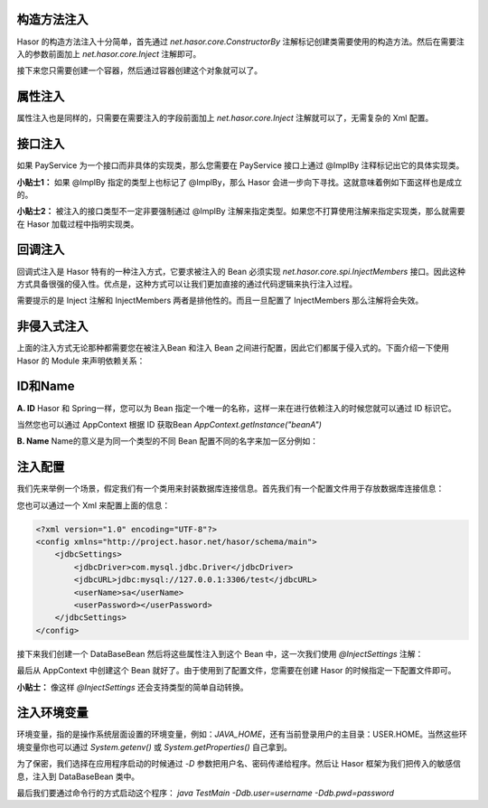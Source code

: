 构造方法注入
------------------------------------
Hasor 的构造方法注入十分简单，首先通过 `net.hasor.core.ConstructorBy` 注解标记创建类需要使用的构造方法。然后在需要注入的参数前面加上 `net.hasor.core.Inject` 注解即可。

.. code-block:: java
    :linenos:

    public class CustomBean {
        private FunBean funBean = null;

        @ConstructorBy
        public CustomBean(@Inject() FunBean funBean) {
            this.funBean = funBean;
        }
        public void callFoo() {
            this.funBean.foo();
        }
    }

接下来您只需要创建一个容器，然后通过容器创建这个对象就可以了。

.. code-block:: java
    :linenos:

    AppContext appContext = Hasor.create().build();
    CustomBean myBean = appContext.getInstance(CustomBean.class);

属性注入
------------------------------------
属性注入也是同样的，只需要在需要注入的字段前面加上 `net.hasor.core.Inject` 注解就可以了，无需复杂的 Xml 配置。

.. code-block:: java
    :linenos:

    public class TradeService {
        @Inject
        private PayService payService;

        public boolean foo(){
            ...
        }
    }
    public class PayService {
        ...
    }


接口注入
------------------------------------
如果 PayService 为一个接口而非具体的实现类，那么您需要在 PayService 接口上通过 @ImplBy 注释标记出它的具体实现类。

.. code-block:: java
    :linenos:

    @ImplBy(PayServiceImpl.class)
    public interface PayService {
        ...
    }

**小贴士1：** 如果 @ImplBy 指定的类型上也标记了 @ImplBy，那么 Hasor 会进一步向下寻找。这就意味着例如下面这样也是成立的。

.. code-block:: java
    :linenos:

    @ImplBy(PayServiceImpl2.class)
    public class PayServiceImpl implements PayService {
        ...
    }
    public class PayServiceImpl2 implements PayService {
        ...
    }

**小贴士2：** 被注入的接口类型不一定非要强制通过 @ImplBy 注解来指定类型。如果您不打算使用注解来指定实现类，那么就需要在 Hasor 加载过程中指明实现类。

.. code-block:: java
    :linenos:

    AppContext appContext = Hasor.create().build(apiBinder -> {
        apiBinder.bindType(PayService.class).to(PayServiceImpl.class);
    });


回调注入
------------------------------------
回调式注入是 Hasor 特有的一种注入方式，它要求被注入的 Bean 必须实现 `net.hasor.core.spi.InjectMembers` 接口。因此这种方式具备很强的侵入性。优点是，这种方式可以让我们更加直接的通过代码逻辑来执行注入过程。

需要提示的是 Inject 注解和 InjectMembers 两者是排他性的。而且一旦配置了 InjectMembers 那么注解将会失效。

.. code-block:: java
    :linenos:

    public class OrderManager implements InjectMembers {
        @Inject  // <-因为实现了InjectMembers接口，因此@Inject注解将会失效。
        public StockManager stockBeanTest;
        public StockManager stockBean;

        public void doInject(AppContext appContext) throws Throwable {
            assert this.stockBeanTest == null;
        }
    }


非侵入式注入
------------------------------------
上面的注入方式无论那种都需要您在被注入Bean 和注入 Bean 之间进行配置，因此它们都属于侵入式的。下面介绍一下使用 Hasor 的 Module 来声明依赖关系：

.. code-block:: java
    :linenos:

    AppContext appContext = Hasor.create().build(apiBinder -> {
        public void loadModule(ApiBinder apiBinder) throws Throwable {
            // .类型 TradeService 的 payService 字段要求依赖注入，注入的类型是 PayService
            apiBinder.bindType(TradeService.class).inject("payService", PayService.class);
            // .由于 PayService 是一个接口，因此指定 PayService 的实现类为 PayServiceImpl2
            apiBinder.bindType(PayService.class).to(PayServiceImpl2.class);
        }
    });
    TradeService myBean = appContext.getInstance(TradeService.class);


ID和Name
------------------------------------
**A. ID**
Hasor 和 Spring一样，您可以为 Bean 指定一个唯一的名称，这样一来在进行依赖注入的时候您就可以通过 ID 标识它。

.. code-block:: java
    :linenos:

    package net.test.hasor;
    public class HelloModule implements Module {
        public void loadModule(ApiBinder apiBinder) throws Throwable {
            apiBinder.bindType(InfoBean.class).idWith("beanA");
            apiBinder.bindType(InfoBean.class).idWith("beanB");
        }
    }

    public class UseBean {
        @Inject(value = "beanA" , byType = Type.ByID)
        private InfoBean pojoA;
        @Inject(value = "beanB" , byType = Type.ByID)
        private InfoBean pojoB;
    }

当然您也可以通过 AppContext 根据 ID 获取Bean `AppContext.getInstance("beanA")`

**B. Name**
Name的意义是为同一个类型的不同 Bean 配置不同的名字来加一区分例如：

.. code-block:: java
    :linenos:

    package net.test.hasor;
    public class HelloModule implements Module {
        public void loadModule(ApiBinder apiBinder) throws Throwable {
            apiBinder.bindType(ICache.class).nameWith("user").to(...);
            apiBinder.bindType(ICache.class).nameWith("data").to(...);
        }
    }

    public class UseBean {
        @Inject("user")
        private ICache user;
        @Inject("data")
        private ICache data;
    }


注入配置
------------------------------------
我们先来举例一个场景，假定我们有一个类用来封装数据库连接信息。首先我们有一个配置文件用于存放数据库连接信息：

.. code-block:: properties
    :linenos:

    jdbcSettings.jdbcDriver = com.mysql.jdbc.Driver
    jdbcSettings.jdbcURL = jdbc:mysql://127.0.0.1:3306/test
    jdbcSettings.userName = sa
    jdbcSettings.userPassword =


您也可以通过一个 Xml 来配置上面的信息：

.. code-block:: xml

    <?xml version="1.0" encoding="UTF-8"?>
    <config xmlns="http://project.hasor.net/hasor/schema/main">
        <jdbcSettings>
            <jdbcDriver>com.mysql.jdbc.Driver</jdbcDriver>
            <jdbcURL>jdbc:mysql://127.0.0.1:3306/test</jdbcURL>
            <userName>sa</userName>
            <userPassword></userPassword>
        </jdbcSettings>
    </config>


接下来我们创建一个 DataBaseBean 然后将这些属性注入到这个 Bean 中，这一次我们使用 `@InjectSettings` 注解：

.. code-block:: java
    :linenos:

    public class DataBaseBean {
        @InjectSettings("jdbcSettings.jdbcDriver")
        private String jdbcDriver;
        @InjectSettings("jdbcSettings.jdbcURL")
        private String jdbcURL;
        @InjectSettings("jdbcSettings.user")
        private String user;
        @InjectSettings("jdbcSettings.password")
        private String password;
        ...
    }

最后从 AppContext 中创建这个 Bean 就好了。由于使用到了配置文件，您需要在创建 Hasor 的时候指定一下配置文件即可。

.. code-block:: java
    :linenos:

    AppContext appContext = Hasor.create().mainSettingWith("<config-file-name>").build();

**小贴士：** 像这样 `@InjectSettings` 还会支持类型的简单自动转换。

.. code-block:: java
    :linenos:

    public class TestBean {
        @InjectSettings("userInfo.myAge")
        private int myAge;
    }


注入环境变量
------------------------------------
环境变量，指的是操作系统层面设置的环境变量，例如：`JAVA_HOME`，还有当前登录用户的主目录：USER.HOME。当然这些环境变量你也可以通过 `System.getenv()` 或 `System.getProperties()` 自己拿到。

.. code-block:: java
    :linenos:

    public class DataBaseBean {
        @InjectSettings("${JAVA_HOME}")
        private String javaHome;
    }

为了保密，我们选择在应用程序启动的时候通过 `-D` 参数把用户名、密码传递给程序。然后让 Hasor 框架为我们把传入的敏感信息，注入到 DataBaseBean 类中。

.. code-block:: java
    :linenos:

    public class DataBaseBean {
        @InjectSettings("${db.user}")
        private String user;
        @InjectSettings("${db.pwd}")
        private String password;
        ...
    }
    public class TestMain {
        public static void main(String[] args) throws Throwable {
            AppContext appContext = HasHasor.create().build();
            appContext.getInstance(DataBaseBean.class);
        }
    }

最后我们要通过命令行的方式启动这个程序： `java TestMain -Ddb.user=username -Ddb.pwd=password`